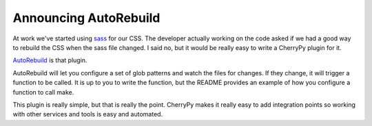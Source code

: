 Announcing AutoRebuild
######################

At work we've started using `sass`_ for our CSS. The developer actually
working on the code asked if we had a good way to rebuild the CSS when
the sass file changed. I said no, but it would be really easy to write a
CherryPy plugin for it.

`AutoRebuild`_ is that plugin.

AutoRebuild will let you configure a set of glob patterns and watch the
files for changes. If they change, it will trigger a function to be
called. It is up to you to write the function, but the README provides
an example of how you configure a function to call make.

This plugin is really simple, but that is really the point. CherryPy
makes it really easy to add integration points so working with other
services and tools is easy and automated.

.. _sass: http://sass-lang.com
.. _AutoRebuild: http://bitbucket.org/elarson/autorebuild


.. author:: default
.. categories:: code
.. tags:: cherrypy, programming, python
.. comments::
